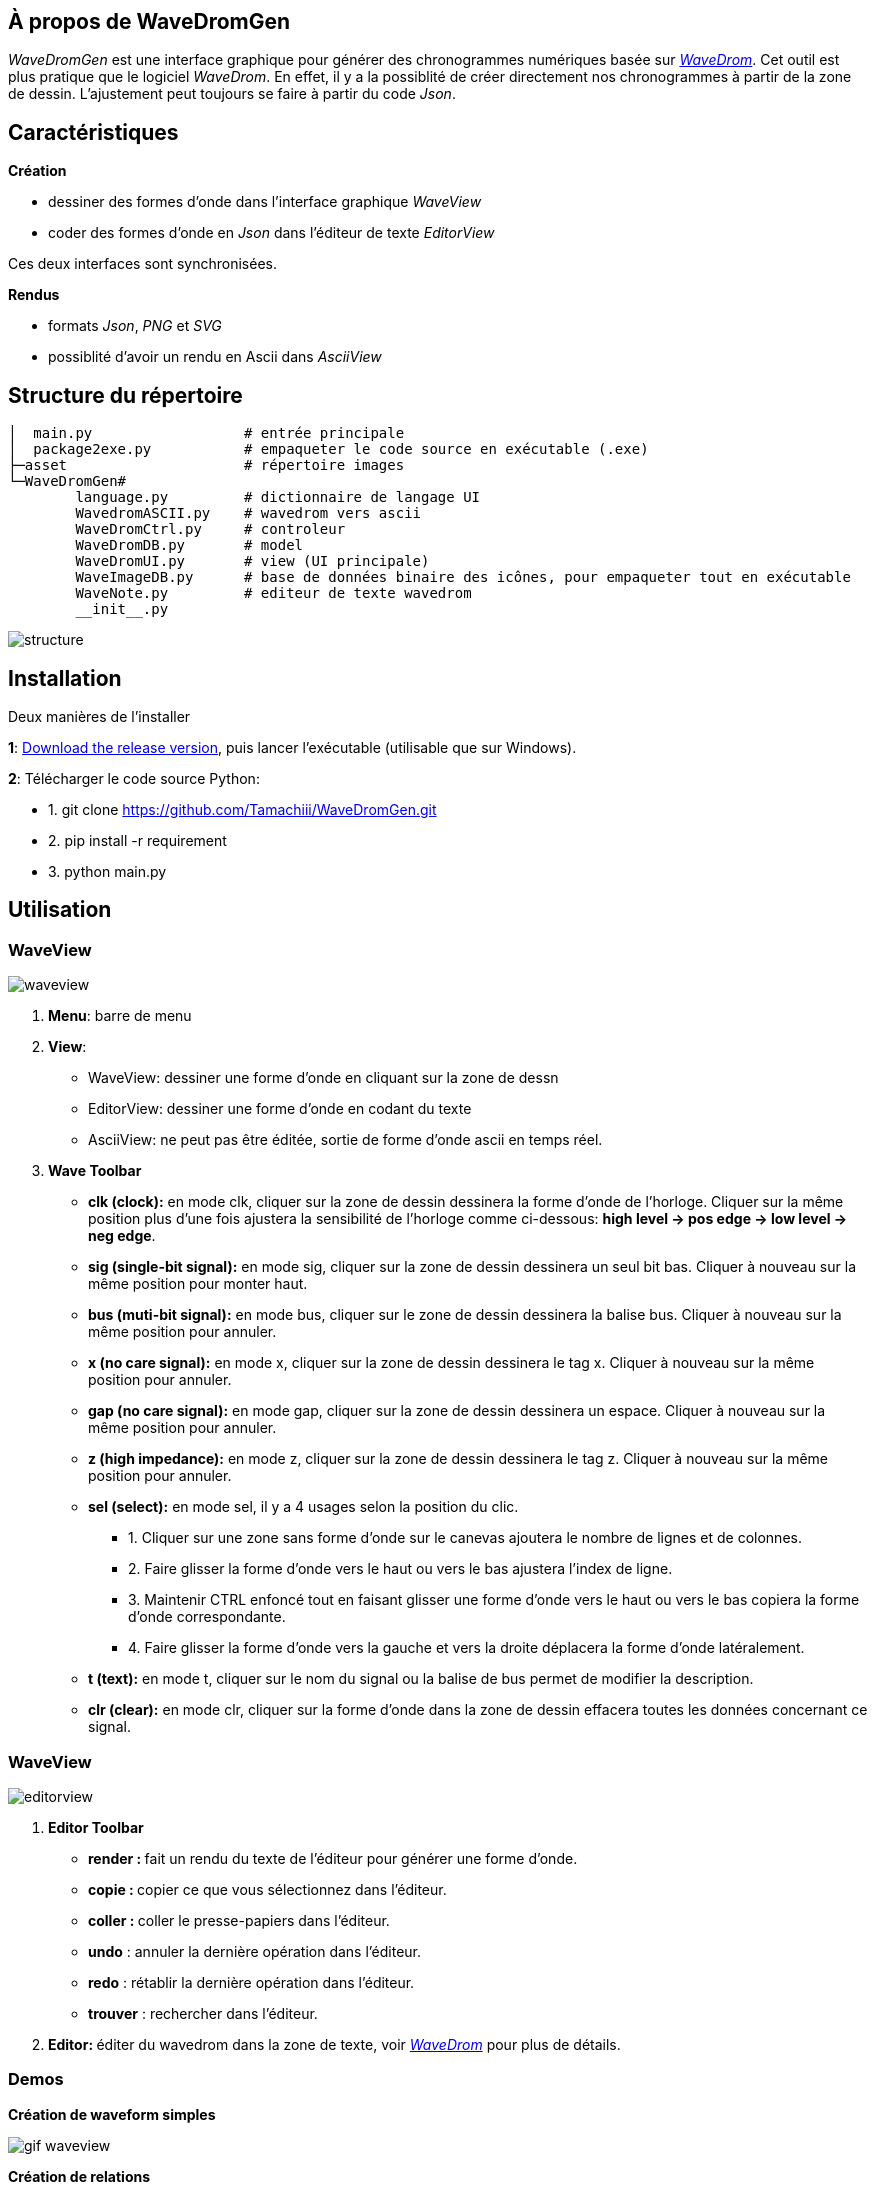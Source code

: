 == À propos de WaveDromGen

_WaveDromGen_ est une interface graphique pour générer des chronogrammes numériques basée sur https://wavedrom.com/[_WaveDrom_]. Cet outil est plus pratique que le logiciel _WaveDrom_. En effet, il y a la possiblité de créer directement nos chronogrammes à partir de la zone de dessin. L'ajustement peut toujours se faire à partir du code _Json_.

== Caractéristiques

**Création**

- dessiner des formes d'onde dans l'interface graphique _WaveView_
- coder des formes d'onde en _Json_ dans l'éditeur de texte _EditorView_

Ces deux interfaces sont synchronisées.

**Rendus**

- formats _Json_, _PNG_ et _SVG_
- possiblité d'avoir un rendu en Ascii dans _AsciiView_

== Structure du répertoire

[source, wavejson]
----
│  main.py                  # entrée principale
│  package2exe.py           # empaqueter le code source en exécutable (.exe)
├─asset                     # répertoire images
└─WaveDromGen# 
        language.py         # dictionnaire de langage UI
        WavedromASCII.py    # wavedrom vers ascii
        WaveDromCtrl.py     # controleur
        WaveDromDB.py       # model
        WaveDromUI.py       # view (UI principale)
        WaveImageDB.py      # base de données binaire des icônes, pour empaqueter tout en exécutable
        WaveNote.py         # editeur de texte wavedrom
        __init__.py
----

image::asset/md/struct_en.png[structure]

== Installation

Deux manières de l'installer

**1**: https://github.com/Tamachiii/WaveDromGen/releases/[Download the release version], puis lancer l'exécutable (utilisable que sur Windows).


**2**: Télécharger le code source Python:

        - 1. git clone https://github.com/Tamachiii/WaveDromGen.git
        - 2. pip install -r requirement
        - 3. python main.py

== Utilisation

=== WaveView

image::asset/md/ui_wave.png[waveview]

1. **Menu**: barre de menu
2. **View**:
	- WaveView: dessiner une forme d'onde en cliquant sur la zone de dessn
	- EditorView: dessiner une forme d'onde en codant du texte
	- AsciiView: ne peut pas être éditée, sortie de forme d'onde ascii en temps réel.
3. **Wave Toolbar**
        - **clk (clock):** en mode clk, cliquer sur la zone de dessin dessinera la forme d'onde de l'horloge. Cliquer sur la même position plus d'une fois ajustera la sensibilité de l'horloge comme ci-dessous: **high level -> pos edge -> low level -> neg edge**.
        - **sig (single-bit signal):** en mode sig, cliquer sur la zone de dessin dessinera un seul bit bas. Cliquer à nouveau sur la même position pour monter haut.
        - **bus (muti-bit signal):** en mode bus, cliquer sur le zone de dessin dessinera la balise bus. Cliquer à nouveau sur la même position pour annuler.
        - **x (no care signal):** en mode x, cliquer sur la zone de dessin dessinera le tag x. Cliquer à nouveau sur la même position pour annuler.
        - **gap (no care signal):** en mode gap, cliquer sur la zone de dessin dessinera un espace. Cliquer à nouveau sur la même position pour annuler.
        - **z (high impedance):** en mode z, cliquer sur la zone de dessin dessinera le tag z. Cliquer à nouveau sur la même position pour annuler.
        - **sel (select):** en mode sel, il y a 4 usages selon la position du clic.
                * 1. Cliquer sur une zone sans forme d'onde sur le canevas ajoutera le nombre de lignes et de colonnes.
                * 2. Faire glisser la forme d'onde vers le haut ou vers le bas ajustera l'index de ligne.
                * 3. Maintenir CTRL enfoncé tout en faisant glisser une forme d'onde vers le haut ou vers le bas copiera la forme d'onde correspondante.
                * 4. Faire glisser la forme d'onde vers la gauche et vers la droite déplacera la forme d'onde latéralement.
    - **t (text):** en mode t, cliquer sur le nom du signal ou la balise de bus permet de modifier la description.
    - **clr (clear):** en mode clr, cliquer sur la forme d'onde dans la zone de dessin effacera toutes les données concernant ce signal.

=== WaveView

image::asset/md/ui_editor.png[editorview]

4. **Editor Toolbar**
        - **render : ** fait un rendu du texte de l'éditeur pour générer une forme d'onde.
        - **copie : ** copier ce que vous sélectionnez dans l'éditeur.
        - **coller : ** coller le presse-papiers dans l'éditeur.
        - **undo** : annuler la dernière opération dans l'éditeur.
        - **redo** : rétablir la dernière opération dans l'éditeur.
        - **trouver** : rechercher dans l'éditeur.
5. **Editor: ** éditer du wavedrom dans la zone de texte, voir https://wavedrom.com/tutorial.html[_WaveDrom_] pour plus de détails.

=== Demos

**Création de waveform simples**

image::asset/md/ui_waveview.gif[gif waveview]

**Création de relations**

image::asset/md/ui_relation.gif[gif relation]

== Version modifiée

**Ajouts de fonctionnalités**

- Ajout langue (FR)
- Ajout de documentations
- Ajout de raccourcis
- Ajout attributs lenRow/lenCol pour la barre de statue
- Ajout barre de défilement dans WaveEditor
- Ajout d'un panneau de gestion des relations (relation_view)
- Ajout d'un panneau de gestion des périodes et phases (period_view)

**Modifications**

- Modification du menu principal

**Problèmes résolus :**

- Fonctions "save", "saveAs" et "open"
        * Permet la sauvegarde même si c'est pour un fichier qui a été ouvert
        * Permet la sauvegarde sous... 
        * Permet l'ouverture sans problème d'un fichier Json
- Fonctions "delRow", "delCol", "copyRow"
        * Permet de revenir à un état par défaut à la fin de chaque action de ces modes
- lenRow < 1 ou lenCol < 1
        * Permet de laisser une ligne/colonne par défaut lorsque toutes sont supprimées
- Fonction "search" dans Editor
        * Redimensionnement de la fenêtre par langue corrigé
- Fonction MouseWheel dans img_view
        * Bind d'évenement "MouseWheel" par rapport à la dimension du canva pour défiler
- Fonction Annoter "relation"
        * Permet de continuer à utiliser d'autres modes après l'ajout de relation
- Fonction du curseur dans img_view
        * Permet au curseur de s'adapter en fonction de la dimension du canva
- Suppression des relations après le mode delRow
        * Modèle modifié (fichier ./WaveDromDB.py) : lorsque qu'une ligne qui contient des edges/relations est supprimée alors les relations en rapport avec ses edges sont supprimés eux aussi
- Fonction Annoter "edge"
        * Permet de vérifier la valeur entrée lors de la saisie du nom d'un edge
